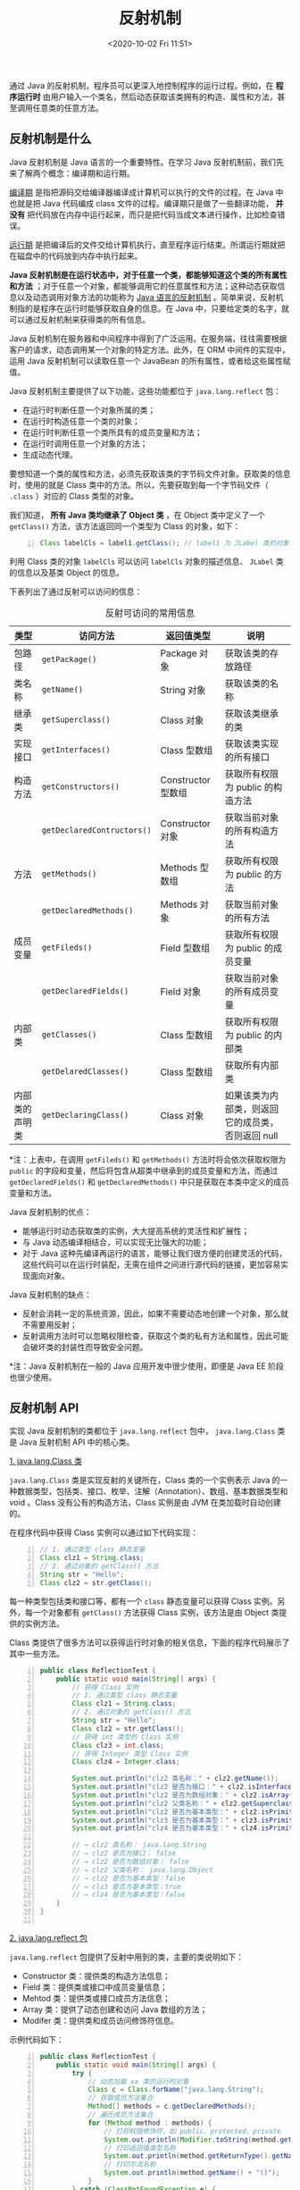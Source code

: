 #+DATE: <2020-10-02 Fri 11:51>
#+TITLE: 反射机制

通过 Java 的反射机制，程序员可以更深入地控制程序的运行过程。例如，在 *程序运行时* 由用户输入一个类名，然后动态获取该类拥有的构造、属性和方法，甚至调用任意类的任意方法。

** 反射机制是什么

Java 反射机制是 Java 语言的一个重要特性。在学习 Java 反射机制前，我们先来了解两个概念：编译期和运行期。

_编译期_ 是指把源码交给编译器编译成计算机可以执行的文件的过程。在 Java 中也就是把 Java 代码编成 class 文件的过程。编译期只是做了一些翻译功能， *并没有* 把代码放在内存中运行起来，而只是把代码当成文本进行操作，比如检查错误。

_运行期_ 是把编译后的文件交给计算机执行，直至程序运行结束。所谓运行期就把在磁盘中的代码放到内存中执行起来。

*Java 反射机制是在运行状态中，对于任意一个类，都能够知道这个类的所有属性和方法* ；对于任意一个对象，都能够调用它的任意属性和方法；这种动态获取信息以及动态调用对象方法的功能称为 _Java 语言的反射机制_ 。简单来说，反射机制指的是程序在运行时能够获取自身的信息。在 Java 中，只要给定类的名字，就可以通过反射机制来获得类的所有信息。

Java 反射机制在服务器和中间程序中得到了广泛运用。在服务端，往往需要根据客户的请求，动态调用某一个对象的特定方法。此外，在 ORM 中间件的实现中，运用 Java 反射机制可以读取任意一个 JavaBean 的所有属性，或者给这些属性赋值。

#+BEGIN_EXPORT html
<img
src="images/java-10.png"
width="560"
height=""
style=""
title=""
/>
#+END_EXPORT

Java 反射机制主要提供了以下功能，这些功能都位于 =java.lang.reflect= 包：
- 在运行时判断任意一个对象所属的类；
- 在运行时构造任意一个类的对象；
- 在运行时判断任意一个类所具有的成员变量和方法；
- 在运行时调用任意一个对象的方法；
- 生成动态代理。

要想知道一个类的属性和方法，必须先获取该类的字节码文件对象。获取类的信息时，使用的就是 Class 类中的方法。所以，先要获取到每一个字节码文件（ =.class= ）对应的 Class 类型的对象。

我们知道， *所有 Java 类均继承了 Object 类* ，在 Object 类中定义了一个 =getClass()= 方法，该方法返回同一个类型为 Class 的对象，如下：

#+BEGIN_SRC java -n
  Class labelCls = label1.getClass(); // label1 为 JLabel 类的对象
#+END_SRC

利用 Class 类的对象 =labelCls= 可以访问 =labelCls= 对象的描述信息、 =JLabel= 类的信息以及基类 Object 的信息。

下表列出了通过反射可以访问的信息：

#+CAPTION: 反射可访问的常用信息
| 类型           | 访问方法                   | 返回值类型         | 说明                                              |
|----------------+----------------------------+--------------------+---------------------------------------------------|
| 包路径         | =getPackage()=             | Package 对象       | 获取该类的存放路径                                |
| 类名称         | =getName()=                | String 对象        | 获取该类的名称                                    |
| 继承类         | =getSuperclass()=          | Class 对象         | 获取该类继承的类                                  |
| 实现接口       | =getInterfaces()=          | Class 型数组       | 获取该类实现的所有接口                            |
|----------------+----------------------------+--------------------+---------------------------------------------------|
| 构造方法       | =getConstructors()=        | Constructor 型数组 | 获取所有权限为 public 的构造方法                  |
|                | =getDeclaredContructors()= | Constructor 对象   | 获取当前对象的所有构造方法                        |
|----------------+----------------------------+--------------------+---------------------------------------------------|
| 方法           | =getMethods()=             | Methods 型数组     | 获取所有权限为 public 的方法                      |
|                | =getDeclaredMethods()=     | Methods 对象       | 获取当前对象的所有方法                            |
|----------------+----------------------------+--------------------+---------------------------------------------------|
| 成员变量       | =getFileds()=              | Field 型数组       | 获取所有权限为 public 的成员变量                  |
|                | =getDeclaredFields()=      | Field 对象         | 获取当前对象的所有成员变量                        |
|----------------+----------------------------+--------------------+---------------------------------------------------|
| 内部类         | =getClasses()=             | Class 型数组       | 获取所有权限为 public 的内部类                    |
|                | =getDelaredClasses()=      | Class 型数组       | 获取所有内部类                                    |
|----------------+----------------------------+--------------------+---------------------------------------------------|
| 内部类的声明类 | =getDeclaringClass()=      | Class 对象         | 如果该类为内部类，则返回它的成员类，否则返回 null |

*注：上表中，在调用 =getFileds()= 和 =getMethods()= 方法时将会依次获取权限为 =public= 的字段和变量，然后将包含从超类中继承到的成员变量和方法，而通过 =getDeclaredFields()= 和 =getDeclaredMethods()= 中只是获取在本类中定义的成员变量和方法。

Java 反射机制的优点：
- 能够运行时动态获取类的实例，大大提高系统的灵活性和扩展性；
- 与 Java 动态编译相结合，可以实现无比强大的功能；
- 对于 Java 这种先编译再运行的语言，能够让我们很方便的创建灵活的代码，这些代码可以在运行时装配，无需在组件之间进行源代码的链接，更加容易实现面向对象。

Java 反射机制的缺点：
- 反射会消耗一定的系统资源，因此，如果不需要动态地创建一个对象，那么就不需要用反射；
- 反射调用方法时可以忽略权限检查，获取这个类的私有方法和属性，因此可能会破坏类的封装性而导致安全问题。

*注：Java 反射机制在一般的 Java 应用开发中很少使用，即便是 Java EE 阶段也很少使用。

** 反射机制 API

实现 Java 反射机制的类都位于 =java.lang.reflect= 包中， =java.lang.Class= 类是 Java 反射机制 API 中的核心类。

_1. java.lang.Class 类_

=java.lang.Class= 类是实现反射的关键所在，Class 类的一个实例表示 Java 的一种数据类型，包括类、接口、枚举、注解（Annotation）、数组、基本数据类型和 void 。Class 没有公有的构造方法，Class 实例是由 JVM 在类加载时自动创建的。

在程序代码中获得 Class 实例可以通过如下代码实现：

#+BEGIN_SRC java -n
  // 1. 通过类型 class 静态变量
  Class clz1 = String.class;
  // 2. 通过对象的 getClass() 方法
  String str = "Hello";
  Class clz2 = str.getClass();
#+END_SRC

每一种类型包括类和接口等，都有一个 =class= 静态变量可以获得 Class 实例。另外，每一个对象都有 =getClass()= 方法获得 Class 实例，该方法是由 Object 类提供的实例方法。

Class 类提供了很多方法可以获得运行时对象的相关信息，下面的程序代码展示了其中一些方法。

#+BEGIN_SRC java -n
  public class ReflectionTest {
      public static void main(String[] args) {
          // 获得 Class 实例
          // 1. 通过类型 class 静态变量
          Class clz1 = String.class;
          // 2. 通过对象的 getClass() 方法
          String str = "Hello";
          Class clz2 = str.getClass();
          // 获得 int 类型的 Class 实例
          Class clz3 = int.class;
          // 获得 Integer 类型 Class 实例
          Class clz4 = Integer.class;

          System.out.println("clz2 类名称：" + clz2.getName());
          System.out.println("clz2 是否为接口：" + clz2.isInterface());
          System.out.println("clz2 是否为数组对象：" + clz2.isArray());
          System.out.println("clz2 父类名称：" + clz2.getSuperclass().getName());
          System.out.println("clz2 是否为基本类型：" + clz2.isPrimitive());
          System.out.println("clz3 是否为基本类型：" + clz3.isPrimitive());
          System.out.println("clz4 是否为基本类型：" + clz4.isPrimitive());

          // → clz2 类名称： java.lang.String
          // → clz2 是否为接口： false
          // → clz2 是否为数组对象： false
          // → clz2 父类名称： java.lang.Object
          // → clz2 是否为基本类型：false
          // → clz3 是否为基本类型：true
          // → clz4 是否为基本类型：false
      }
  }

#+END_SRC

_2. java.lang.reflect 包_

=java.lang.reflect= 包提供了反射中用到的类，主要的类说明如下：
- Constructor 类：提供类的构造方法信息；
- Field 类：提供类或接口中成员变量信息；
- Mehtod 类：提供类或接口成员方法信息；
- Array 类：提供了动态创建和访问 Java 数组的方法；
- Modifer 类：提供类和成员访问修饰符信息。

示例代码如下：

#+BEGIN_SRC java -n
  public class ReflectionTest {
      public static void main(String[] args) {
          try {
              // 动态加载 xx 类的运行时对象
              Class c = Class.forName("java.lang.String");
              // 获取成员方法集合
              Method[] methods = c.getDeclaredMethods();
              // 遍历成员方法集合
              for (Method method : methods) {
                  // 打印权限修饰符，如 public、protected、private
                  System.out.println(Modifier.toString(method.getModifiers()));
                  // 打印返回值类型名称
                  System.out.println(method.getReturnType().getName());
                  // 打印方法名称
                  System.out.println(method.getName() + "()");
              }
          } catch (ClassNotFoundException e) {
              System.out.println("找不到指定类");
          }
      }
  }
#+END_SRC

上述代码第 5 行是通过 Class 的静态方法 =forName(String)= 创建某个类的运行时对象，其中的参数是类全名字符串，如果在类路径中找不到这个类则抛出 =ClassNotFoundException= 异常，见代码第 17 行。

** TODO 通过反射访问构造方法

** TODO 通过反射访问方法

** TODO 通过反射方法成员变量

